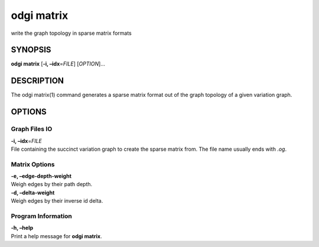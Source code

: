 .. _odgi matrix:

#########
odgi matrix
#########

write the graph topology in sparse matrix formats

SYNOPSIS
========

**odgi matrix** [**-i, –idx**\ =\ *FILE*] [*OPTION*]…

DESCRIPTION
===========

The odgi matrix(1) command generates a sparse matrix format out of the
graph topology of a given variation graph.

OPTIONS
=======

Graph Files IO
--------------

| **-i, –idx**\ =\ *FILE*
| File containing the succinct variation graph to create the sparse
  matrix from. The file name usually ends with *.og*.

Matrix Options
--------------

| **-e, –edge-depth-weight**
| Weigh edges by their path depth.

| **-d, –delta-weight**
| Weigh edges by their inverse id delta.

Program Information
-------------------

| **-h, –help**
| Print a help message for **odgi matrix**.

..
	EXIT STATUS
	===========
	
	| **0**
	| Success.
	
	| **1**
	| Failure (syntax or usage error; parameter error; file processing
	  failure; unexpected error).
	
	BUGS
	====
	
	Refer to the **odgi** issue tracker at
	https://github.com/pangenome/odgi/issues.
	
	AUTHORS
	=======
	
	**odgi matrix** was written by Erik Garrison.

